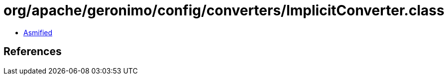 = org/apache/geronimo/config/converters/ImplicitConverter.class

 - link:ImplicitConverter-asmified.java[Asmified]

== References

